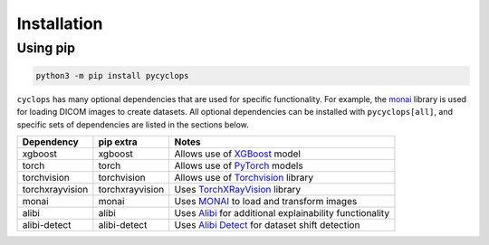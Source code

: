Installation
============

Using pip
---------

.. code:: bash

   python3 -m pip install pycyclops

``cyclops`` has many optional dependencies that are used for specific functionality. For example, the `monai <https://github.com/Project-MONAI/MONAI>`__ library is used for loading DICOM images to create datasets. All optional dependencies can be installed with ``pycyclops[all]``, and specific sets of dependencies are listed in the sections below.

+-----------------------------+--------------------------+---------------------------------------------------------------------------------------------------------------+
| Dependency                  | pip extra                | Notes                                                                                                         |
+=============================+==========================+===============================================================================================================+
| xgboost                     | xgboost                  | Allows use of `XGBoost <https://xgboost.readthedocs.io/en/stable/>`__ model                                   |
+-----------------------------+--------------------------+---------------------------------------------------------------------------------------------------------------+
| torch                       | torch                    | Allows use of `PyTorch <https://pytorch.org/>`__ models                                                       |
+-----------------------------+--------------------------+---------------------------------------------------------------------------------------------------------------+
| torchvision                 | torchvision              | Allows use of `Torchvision <https://pytorch.org/vision/stable/index.html>`__ library                          |
+-----------------------------+--------------------------+---------------------------------------------------------------------------------------------------------------+
| torchxrayvision             | torchxrayvision          | Uses `TorchXRayVision <https://mlmed.org/torchxrayvision/>`__ library                                         |
+-----------------------------+--------------------------+---------------------------------------------------------------------------------------------------------------+
| monai                       | monai                    | Uses `MONAI <https://github.com/Project-MONAI/MONAI>`__ to load and transform images                          |
+-----------------------------+--------------------------+---------------------------------------------------------------------------------------------------------------+
| alibi                       | alibi                    | Uses `Alibi <https://docs.seldon.io/projects/alibi/en/stable/>`__ for additional explainability functionality |
+-----------------------------+--------------------------+---------------------------------------------------------------------------------------------------------------+
| alibi-detect                | alibi-detect             | Uses `Alibi Detect <https://docs.seldon.io/projects/alibi-detect/en/stable/>`__ for dataset shift detection   |
+-----------------------------+--------------------------+---------------------------------------------------------------------------------------------------------------+
